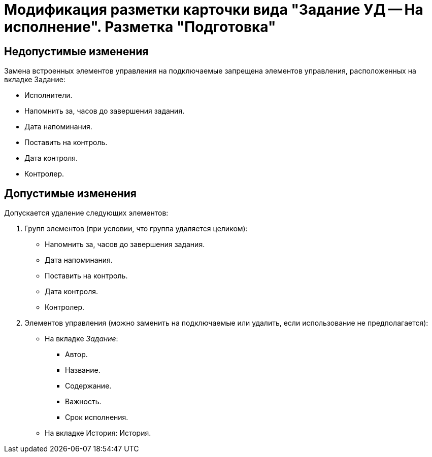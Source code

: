 = Модификация разметки карточки вида "Задание УД -- На исполнение". Разметка "Подготовка"

== Недопустимые изменения

Замена встроенных элементов управления на подключаемые запрещена элементов управления, расположенных на вкладке Задание:

* Исполнители.
* Напомнить за, часов до завершения задания.
* Дата напоминания.
* Поставить на контроль.
* Дата контроля.
* Контролер.

== Допустимые изменения

Допускается удаление следующих элементов:

. Групп элементов (при условии, что группа удаляется целиком):
+
* Напомнить за, часов до завершения задания.
* Дата напоминания.
* Поставить на контроль.
* Дата контроля.
* Контролер.
+
. Элементов управления (можно заменить на подключаемые или удалить, если использование не предполагается):
+
* На вкладке _Задание_:
** Автор.
** Название.
** Содержание.
** Важность.
** Срок исполнения.
* На вкладке История: История.

